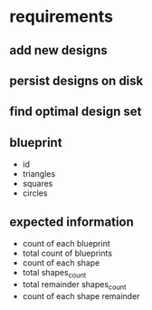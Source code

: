 * requirements
** add new designs
** persist designs on disk
** find optimal design set
** blueprint
- id
- triangles
- squares
- circles

** expected information

- count of each blueprint
- total count of blueprints
- count of each shape
- total shapes_count
- total remainder shapes_count
- count of each shape remainder

